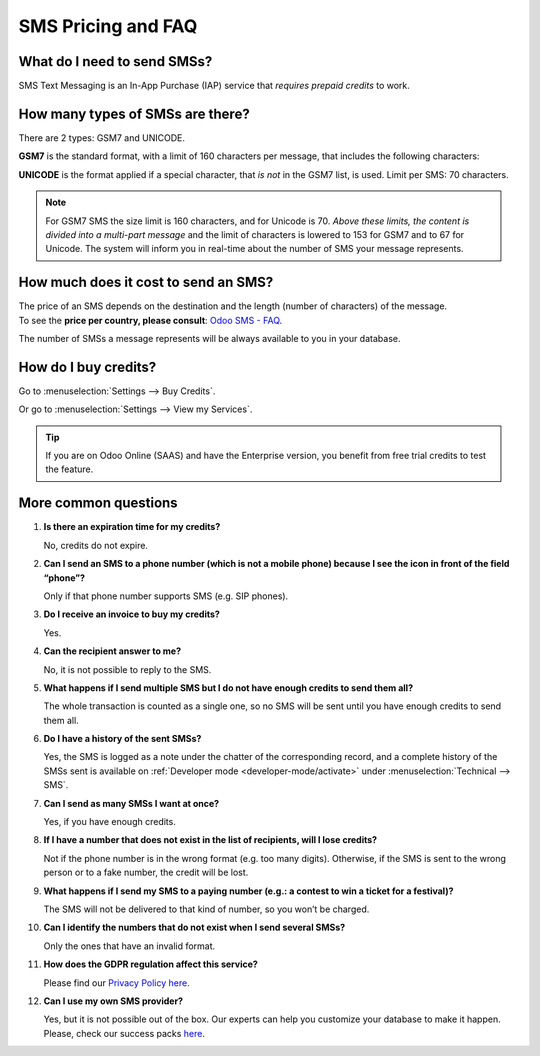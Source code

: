 ===================
SMS Pricing and FAQ
===================

What do I need to send SMSs?
============================
SMS Text Messaging is an In-App Purchase (IAP) service that *requires prepaid credits* to work.


How many types of SMSs are there?
=================================
There are 2 types: GSM7 and UNICODE.

**GSM7** is the standard format, with a limit of 160 characters per message, that includes the
following characters:


.. image:: media/faq1.png
   :align: center
   :alt: GSM7 in Odoo SMS Marketing


**UNICODE** is the format applied if a special character, that *is not* in the GSM7 list, is used.
Limit per SMS: 70 characters.

.. note::
   For GSM7 SMS the size limit is 160 characters, and for Unicode is 70. *Above these limits, the
   content is divided into a multi-part message* and the limit of characters is lowered to 153 for
   GSM7 and to 67 for Unicode. The system will inform you in real-time about the number of SMS your
   message represents.


How much does it cost to send an SMS?
=====================================
| The price of an SMS depends on the destination and the length (number of characters) of the message.
| To see the **price per country,
  please consult**: `Odoo SMS - FAQ <https://iap-services.odoo.com/iap/sms/pricing#sms_faq_01>`_.

The number of SMSs a message represents will be always available to you in your database.


.. image:: media/faq2.png
   :align: center
   :height: 300
   :alt: SMS pricing and FAQ Odoo SMS Marketing


How do I buy credits?
=====================
Go to :menuselection:`Settings --> Buy Credits`.


.. image:: media/faq3.png
   :alt: SMS pricing and FAQ Odoo SMS Marketing


Or go to :menuselection:`Settings --> View my Services`.


.. image:: media/faq4.png
   :alt: SMS pricing and FAQ Odoo SMS Marketing


.. tip::
   If you are on Odoo Online (SAAS) and have the Enterprise version, you benefit from free trial
   credits to test the feature.


More common questions
=====================

#. **Is there an expiration time for my credits?**

   No, credits do not expire.


#. **Can I send an SMS to a phone number (which is not a mobile phone) because I see the icon in
   front of the field “phone”?**

   Only if that phone number supports SMS (e.g. SIP phones).


#. **Do I receive an invoice to buy my credits?**

   Yes.


#. **Can the recipient answer to me?**

   No, it is not possible to reply to the SMS.


#. **What happens if I send multiple SMS but I do not have enough credits to send them all?**

   The whole transaction is counted as a single one, so no SMS will be sent until you have enough
   credits to send them all.


#. **Do I have a history of the sent SMSs?**

   Yes, the SMS is logged as a note under the chatter of the corresponding record, and a complete
   history of the SMSs sent is available on :ref:`Developer mode <developer-mode/activate>` under
   :menuselection:`Technical --> SMS`.


#. **Can I send as many SMSs I want at once?**

   Yes, if you have enough credits.


#. **If I have a number that does not exist in the list of recipients, will I lose credits?**

   Not if the phone number is in the wrong format (e.g. too many digits). Otherwise, if the SMS is
   sent to the wrong person or to a fake number, the credit will be lost.


#. **What happens if I send my SMS to a paying number (e.g.: a contest to win a ticket for a festival)?**

   The SMS will not be delivered to that kind of number, so you won’t be charged.


#. **Can I identify the numbers that do not exist when I send several SMSs?**

   Only the ones that have an invalid format.


#. **How does the GDPR regulation affect this service?**

   Please find our `Privacy Policy here <https://iap.odoo.com/privacy#sms>`__.

#. **Can I use my own SMS provider?**

   Yes, but it is not possible out of the box. Our experts can help you customize your database
   to make it happen. Please, check our success packs `here <https://www.odoo.com/pricing-packs>`_.